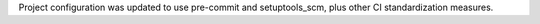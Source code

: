 Project configuration was updated to use pre-commit and setuptools_scm, plus other CI standardization measures.
